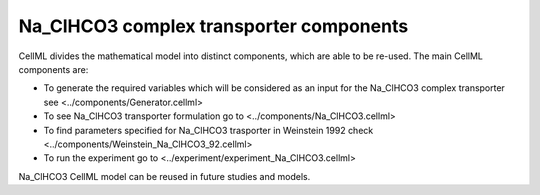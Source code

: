 Na_ClHCO3  complex transporter components
----------

CellML divides the mathematical model into distinct components, which are able to be re-used.
The main CellML components are:

- To generate the required variables which will be considered as an input for the Na_ClHCO3  complex transporter see <../components/Generator.cellml>
- To see Na_ClHCO3 transporter formulation go to <../components/Na_ClHCO3.cellml>
- To find parameters specified for Na_ClHCO3 trasporter in Weinstein 1992 check <../components/Weinstein_Na_ClHCO3_92.cellml>
- To run the experiment go to <../experiment/experiment_Na_ClHCO3.cellml>

Na_ClHCO3 CellML model can be  reused in future studies and models.
